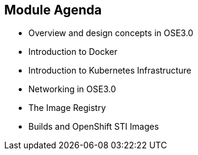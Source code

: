 
:scrollbar:
:data-uri:
== Module Agenda

* Overview and design concepts in OSE3.0 
* Introduction to Docker
* Introduction to Kubernetes Infrastructure 
* Networking in OSE3.0
* The Image Registry 
* Builds and OpenShift STI Images


ifdef::showScript[]

=== Transcript

* In this Module we will cover the following topics
** Overview and design concepts in OSE3.0 
** Introduction to Docker
** Introduction to Kubernetes Infrastructure 
** Networking in OSE3.0
** The Image Registry 
** Builds and OpenShift STI Images

endif::showScript[]


